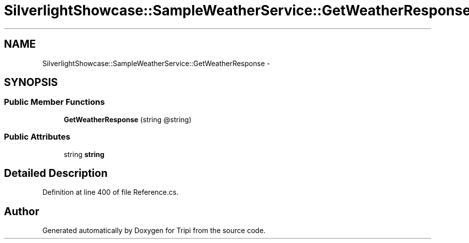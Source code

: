 .TH "SilverlightShowcase::SampleWeatherService::GetWeatherResponse" 3 "18 Feb 2010" "Version revision 98" "Tripi" \" -*- nroff -*-
.ad l
.nh
.SH NAME
SilverlightShowcase::SampleWeatherService::GetWeatherResponse \- 
.SH SYNOPSIS
.br
.PP
.SS "Public Member Functions"

.in +1c
.ti -1c
.RI "\fBGetWeatherResponse\fP (string @string)"
.br
.in -1c
.SS "Public Attributes"

.in +1c
.ti -1c
.RI "string \fBstring\fP"
.br
.in -1c
.SH "Detailed Description"
.PP 
Definition at line 400 of file Reference.cs.

.SH "Author"
.PP 
Generated automatically by Doxygen for Tripi from the source code.
